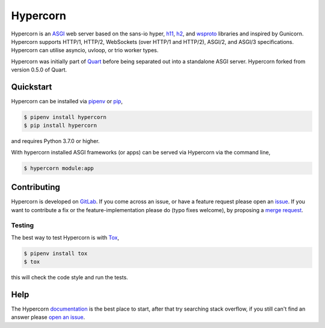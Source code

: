 Hypercorn
=========

.. image:: https://assets.gitlab-static.net/pgjones/hypercorn/raw/master/artwork/logo.png
   :alt: Hypercorn logo

|Build Status| |docs| |pypi| |http| |python| |license|

Hypercorn is an `ASGI
<https://github.com/django/asgiref/blob/master/specs/asgi.rst>`_ web
server based on the sans-io hyper, `h11
<https://github.com/python-hyper/h11>`_, `h2
<https://github.com/python-hyper/hyper-h2>`_, and `wsproto
<https://github.com/python-hyper/wsproto>`_ libraries and inspired by
Gunicorn. Hypercorn supports HTTP/1, HTTP/2, WebSockets (over HTTP/1
and HTTP/2), ASGI/2, and ASGI/3 specifications. Hypercorn can utilise
asyncio, uvloop, or trio worker types.

Hypercorn was initially part of `Quart
<https://gitlab.com/pgjones/quart>`_ before being separated out into a
standalone ASGI server. Hypercorn forked from version 0.5.0 of Quart.

Quickstart
----------

Hypercorn can be installed via `pipenv
<https://docs.pipenv.org/install/#installing-packages-for-your-project>`_ or
`pip <https://docs.python.org/3/installing/index.html>`_,

.. code-block:: console

    $ pipenv install hypercorn
    $ pip install hypercorn

and requires Python 3.7.0 or higher.

With hypercorn installed ASGI frameworks (or apps) can be served via
Hypercorn via the command line,

.. code-block:: console

    $ hypercorn module:app

Contributing
------------

Hypercorn is developed on `GitLab
<https://gitlab.com/pgjones/hypercorn>`_. If you come across an issue,
or have a feature request please open an `issue
<https://gitlab.com/pgjones/hypercorn/issues>`_.  If you want to
contribute a fix or the feature-implementation please do (typo fixes
welcome), by proposing a `merge request
<https://gitlab.com/pgjones/hypercorn/merge_requests>`_.

Testing
~~~~~~~

The best way to test Hypercorn is with `Tox
<https://tox.readthedocs.io>`_,

.. code-block:: console

    $ pipenv install tox
    $ tox

this will check the code style and run the tests.

Help
----

The Hypercorn `documentation <https://pgjones.gitlab.io/hypercorn/>`_
is the best place to start, after that try searching stack overflow,
if you still can't find an answer please `open an issue
<https://gitlab.com/pgjones/hypercorn/issues>`_.


.. |Build Status| image:: https://gitlab.com/pgjones/hypercorn/badges/master/build.svg
   :target: https://gitlab.com/pgjones/hypercorn/commits/master

.. |docs| image:: https://img.shields.io/badge/docs-passing-brightgreen.svg
   :target: https://pgjones.gitlab.io/hypercorn/

.. |pypi| image:: https://img.shields.io/pypi/v/hypercorn.svg
   :target: https://pypi.python.org/pypi/Hypercorn/

.. |http| image:: https://img.shields.io/badge/http-1.0,1.1,2-orange.svg
   :target: https://en.wikipedia.org/wiki/Hypertext_Transfer_Protocol

.. |python| image:: https://img.shields.io/pypi/pyversions/hypercorn.svg
   :target: https://pypi.python.org/pypi/Hypercorn/

.. |license| image:: https://img.shields.io/badge/license-MIT-blue.svg
   :target: https://gitlab.com/pgjones/hypercorn/blob/master/LICENSE
